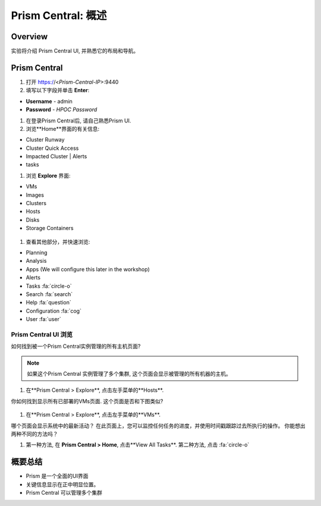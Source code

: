 .. _prism_central_overview:

-----------------------
Prism Central: 概述
-----------------------

Overview
++++++++

实验将介绍 Prism Central UI, 并熟悉它的布局和导航。

Prism Central
+++++++++++++

#. 打开 https://<*Prism-Central-IP*>:9440

#. 填写以下字段并单击 **Enter**:

- **Username** - admin
- **Password** - *HPOC Password*

#. 在登录Prism Central后, 请自己熟悉Prism UI.

#. 浏览**Home**界面的有关信息:

- Cluster Runway
- Cluster Quick Access
- Impacted Cluster | Alerts
- tasks

#. 浏览 **Explore** 界面:

- VMs
- Images
- Clusters
- Hosts
- Disks
- Storage Containers

.. figure:: images/nutanix_tech_overview_10.png

#. 查看其他部分，并快速浏览:

- Planning
- Analysis
- Apps (We will configure this later in the workshop)
- Alerts
- Tasks :fa:`circle-o`
- Search :fa:`search`
- Help :fa:`question`
- Configuration :fa:`cog`
- User :fa:`user`

.......................
Prism Central UI 浏览
.......................

如何找到被一个Prism Central实例管理的所有主机页面?

.. figure:: images/nutanix_tech_overview_11.png

.. note::

  如果这个Prism Central 实例管理了多个集群, 这个页面会显示被管理的所有机器的主机。

#. 在**Prism Central > Explore**, 点击左手菜单的**Hosts**.

你如何找到显示所有已部署的VMs页面. 这个页面是否和下图类似?

.. figure:: images/nutanix_tech_overview_12.png

#. 在**Prism Central > Explore**, 点击左手菜单的**VMs**.

哪个页面会显示系统中的最新活动？ 在此页面上，您可以监控任何任务的进度，并使用时间戳跟踪过去所执行的操作。 你能想出两种不同的方法吗？

#. 第一种方法, 在 **Prism Central > Home**, 点击**View All Tasks**. 第二种方法, 点击 :fa:`circle-o`


概要总结
+++++++++

- Prism 是一个全面的UI界面
- 关键信息显示在正中明显位置。
- Prism Central 可以管理多个集群
